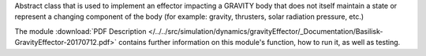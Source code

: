 
Abstract class that is used to implement an effector impacting a GRAVITY body
that does not itself maintain a state or represent a changing component of
the body (for example: gravity, thrusters, solar radiation pressure, etc.)


The module
:download:`PDF Description </../../src/simulation/dynamics/gravityEffector/_Documentation/Basilisk-GravityEffector-20170712.pdf>`
contains further information on this module's function,
how to run it, as well as testing.





